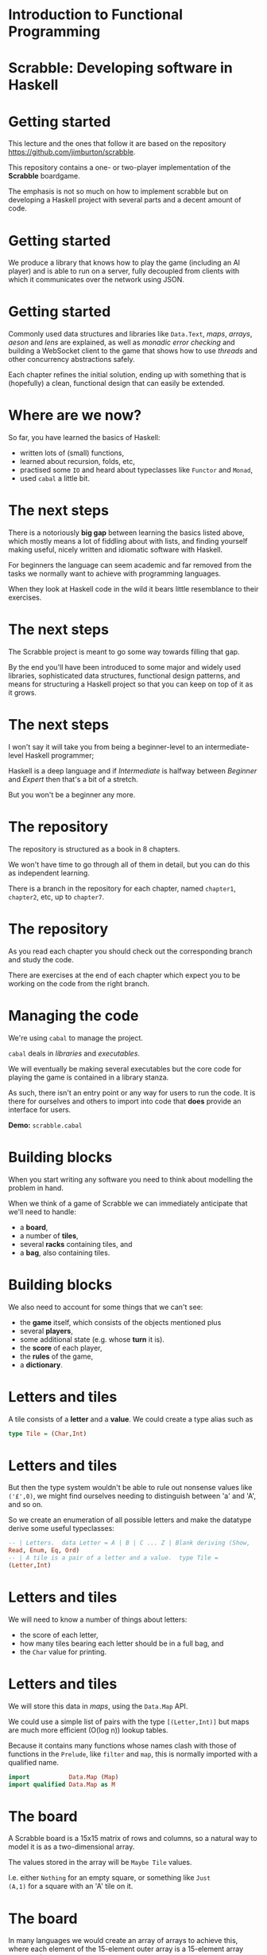 * Introduction to Functional Programming

#+BEGIN_center  
#+ATTR_ORG: :width 800
[[../common/images/logo7000.png]] 
#+END_center

* Scrabble: Developing software in Haskell

#+BEGIN_center  
#+ATTR_ORG: :width 800
[[../common/images/scrabble.jpeg]] 
#+END_center

* Getting started

  This lecture and the ones that follow it are based on the repository
  https://github.com/jimburton/scrabble.

  This repository contains a one- or two-player implementation of the
  *Scrabble* boardgame.

  The emphasis is not so much on how to implement scrabble but on
  developing a Haskell project with several parts and a decent amount
  of code.

* Getting started

  We produce a library that knows how to play the game (including an
  AI player) and is able to run on a server, fully decoupled from
  clients with which it communicates over the network using JSON.

#+BEGIN_center  
#+ATTR_ORG: :width 800
[[./images/webgame.png]] 
#+END_center

* Getting started

Commonly used data structures and libraries like ~Data.Text~, /maps/,
/arrays/, /aeson/ and /lens/ are explained, as well as /monadic error
checking/ and building a WebSocket client to the game that shows how
to use /threads/ and other concurrency abstractions safely.

Each chapter refines the initial solution, ending up with something
that is (hopefully) a clean, functional design that can easily be
extended.

* Where are we now?

So far, you have learned the basics of Haskell:

+ written lots of (small) functions, 
+ learned about recursion, folds, etc,
+ practised some ~IO~ and heard about typeclasses like ~Functor~
  and ~Monad~,
+ used ~cabal~ a little bit.
    
* The next steps

There is a notoriously *big gap* between learning the basics listed
above, which mostly means a lot of fiddling about with lists, and
finding yourself making useful, nicely written and idiomatic
software with Haskell.

For beginners the language can seem academic and far removed from
the tasks we normally want to achieve with programming languages.

When they look at Haskell code in the wild it bears little
resemblance to their exercises.

* The next steps

The Scrabble project is meant to go some way towards filling that
gap.

By the end you'll have been introduced to some major and widely used
libraries, sophisticated data structures, functional design
patterns, and means for structuring a Haskell project so that you
can keep on top of it as it grows.

* The next steps

I won't say it will take you from being a beginner-level to an
intermediate-level Haskell programmer;

Haskell is a deep language and if /Intermediate/ is halfway between
/Beginner/ and /Expert/ then that's a bit of a stretch.

But you won't be a beginner any more.

* The repository

The repository is structured as a book in 8 chapters.

We won't have time to go through all of them in detail, but you can
do this as independent learning.

There is a branch in the repository for each chapter, named
~chapter1~, ~chapter2~, etc, up to ~chapter7~.

* The repository

As you read each chapter you should check out the corresponding
branch and study the code.

There are exercises at the end of each chapter which expect you to be
working on the code from the right branch.

* Managing the code

We're using ~cabal~ to manage the project.

~cabal~ deals in /libraries/ and /executables/.

We will eventually be making several executables but the core code
for playing the game is contained in a library stanza.

As such, there isn't an entry point or any way for users to run the
code. It is there for ourselves and others to import into code that
*does* provide an interface for users.

*Demo:* ~scrabble.cabal~

* Building blocks

When you start writing any software you need to think about
modelling the problem in hand.

When we think of a game of Scrabble we can immediately anticipate
that we'll need to handle:

+ a *board*,
+ a number of *tiles*,
+ several *racks* containing tiles, and
+ a *bag*, also containing tiles.

* Building blocks

We also need to account for some things that we can't see:
+ the *game* itself, which consists of the objects mentioned plus
+ several *players*,
+ some additional state (e.g. whose *turn* it is).
+ the *score* of each player,
+ the *rules* of the game,
+ a *dictionary*.

* Letters and tiles

#+BEGIN_center  
#+ATTR_ORG: :width 200
[[./images/tile.jpg]]
#+END_center

A tile consists of a *letter* and a *value*. We could create a
type alias such as

#+BEGIN_SRC haskell
type Tile = (Char,Int) 
#+END_SRC

* Letters and tiles

But then the type system wouldn't be able to rule out nonsense
values like ~('£',0)~, we might find ourselves needing to
distinguish between 'a' and 'A', and so on.

So we create an enumeration of all possible letters and make the
datatype derive some useful typeclasses:

#+BEGIN_SRC haskell
-- | Letters.  data Letter = A | B | C ... Z | Blank deriving (Show,
Read, Enum, Eq, Ord)
-- | A tile is a pair of a letter and a value.  type Tile =
(Letter,Int) 
#+END_SRC

* Letters and tiles

We will need to know a number of things about letters:

+ the score of each letter,
+ how many tiles bearing each letter should be in a full bag, and
+ the ~Char~ value for printing.

* Letters and tiles

We will store this data in /maps/, using the =Data.Map=
API.

We could use a simple list of pairs with the type ~[(Letter,Int)]~
but maps are much more efficient (O(log n)) lookup tables.

Because it contains many functions whose names clash with those of
functions in the ~Prelude~, like ~filter~ and ~map~, this is
normally imported with a qualified name.

#+BEGIN_SRC haskell
  import           Data.Map (Map)
  import qualified Data.Map as M
#+END_SRC

* The board

A Scrabble board is a 15x15 matrix of rows and columns, so a natural
way to model it is as a two-dimensional array.

The values stored in the array will be ~Maybe Tile~ values.

I.e. either ~Nothing~ for an empty square, or something like ~Just
(A,1)~ for a square with an 'A' tile on it.

* The board

In many languages we would create an array of arrays to achieve
this, where each element of the 15-element outer array is a
15-element array representing a row.

However, Haskell supports true multi-dimensional arrays, so we can
create one where the type of indices is ~(Int,Int)~ (for our
purpose, ~(row,column)~).

#+BEGIN_SRC haskell
-- in Scrabble.Types
import Data.Array
-- | The board, a 2D array of Maybe letters and their scores.  type
Board = Array (Int,Int) (Maybe Tile) 
#+END_SRC

* The board

Then, if we have a board called ~b~ we can access the value in row
~r~, column ~c~, by ~b ! (r,c)~.

These ~(r,c)~ pairs are going to be used a lot so we make a type for
those too.

#+BEGIN_SRC haskell
  -- | A position on the board.
  type Pos = (Int,Int) 
#+END_SRC

* Words

/Words/, /racks/ and /bags/ are all just lists of letters, but it's
helpful to distinguish between them in type signatures so we make
aliases for each of them.

Because the ~Prelude~ includes a type called ~Word~ we have a name
clash here.

We could call our new type ~ScrabbleWord~ or something like that,
but it seems more convenient to keep the short name and hide the
type in the ~Prelude~, which we don't need anyway.

#+BEGIN_SRC haskell
import Prelude hiding (Word)
#+END_SRC

* Words on the board
A word we want to place on the board is a list of pairs of ~Pos~ and
~Tile~ values.

We'll call this a ~WordPut~.

#+BEGIN_SRC haskell
  -- | A word placed on the board (tiles plus positions).
  type WordPut = [(Pos, Tile)] 
#+END_SRC

* Bonus squares

Last up for the board are the /bonus squares/.

These are either double or triple word bonuses, or double or triple
letter bonuses.

We make a datatype for bonuses and a map of their positions.

We will put everything other than the type for bonuses in its own
module to keep things tidy.

*Demo:* ~Scrabble.Types~ and ~Scrabble.Bonus~

* The dictionary

A copy of the standard English Scrabble dictionary as a text file
with one word per line is stored at ~dict/en.txt~.

It is a pretty big file, with more than *260,000* entries.

Obviously we need to store this in a data structure which is as
efficient as possible, especially when it comes to being searched.

* The dictionary

If we only ever wanted to look up words to see if they exist then a
/hashtable/ would be the best choice, with search taking O(1)
time.

However, we want to search in more flexible ways than this.

We are going to build a computer player at some point, so we might
want to find all words that can be made based on a collection of
letters, words that include existing tiles on the board, all words
that are prefixes of some other word and so on.

* The dictionary

There are several data structures that store words (or any sequence
of values) in ways that allow prefixes to be shared.

This not only saves a lot of space but allows the flexibility in
searching that we need.

The /trie/ [1] allows us to find a word and all of its prefixes very
quickly (in O(m) time, where /m/ is the length of the word --
i.e. independently of /n/, the size of the dictionary).

[1] https://en.wikipedia.org/wiki/Trie

* The trie

Here is an illustration of a trie storing the words /their/,
/there/, /answer/, /any/ and /bye/.

     root
   /  |   \
  t   a    b
  |   |    |
  h   n    y
  |   | \  |
  e   s  y e
 /|   |
i r   w
| |   |
r e   e
      |
      r
      
* The dictionary

We don't actually care what is stored at the leaves of the trie, as
we only need to know which paths in the trie exist.

So in each leaf we just store () ("unit"), which is the type with
exactly one value in it (also called (), "unit").

*Demo:* ~Scrabble.Types~ and ~Scrabble.Dict~

* Putting a word on the board

To create the initial empty board we can use the ~array~ function to
turn a list of pairs of indices and ~Nothing~ values into a 15x15
array.

Then we can put a ~WordPut~ onto the board.

The ~updateBoard~ function uses a fold to update the array with each
element of the ~WordPut~ in turn.

The ~(//)~ operator is used in ~updateSquare~ to update the array.

*Demo:* ~Scrabble.Board~

* Retrieving a word from the board}

We can check whether a position on the board is occupied by a tile
with the functions ~onBoard~ and ~getSquare~ in ~Scrabble.Board~.

See also the ~Dir~ type and ~getDirection~.

* Retrieving a word from the board

Given an occupied position, if we know the direction we can find the
beginning of the ~WordPut~ it is part of.

Given the start of a ~WordPut~ we can retrieve the whole thing.
See ~Scrabble.Board~ and the functions ~wordOnRow~ and ~wordOnCol~.

*Demo* of querying board in ghci.

* Pretty-printing boards

We want a function that turns a board into text that looks something
remotely like a Scrabble board.

See ~Scrabble.Pretty~.

*Demo* of adding a word to the board and printing it.

* Testing

We need to think about what we want to be always true about the
types and functions we have created.

We use the ~QuickCheck~ library for property-based testing.

This means that we specify some property that we want our functions
to have and the library generates arbitrary input that checks
whether the property holds.

* Testing

The ~test-suite~ stanza in the config file deptermines what tests
should be run and how.

It points to the file ~tests/Main.hs~ as the entry point.

Run the tests with ~cabal run test-scrabble~.

* Testing

To test functions relating to boards we need to be able to generate
arbitrary values of ~Pos~, ~Letter~, ~WordPut~ and so on.

We write generators that use the ~QuickCheck~ library to do that in
~Test.Gen~.

*Demo:* ~Test.Gen~ and ~Test.Chapter1~

* Exercises

Have a go at the exercises at the end of Chapter 1.

